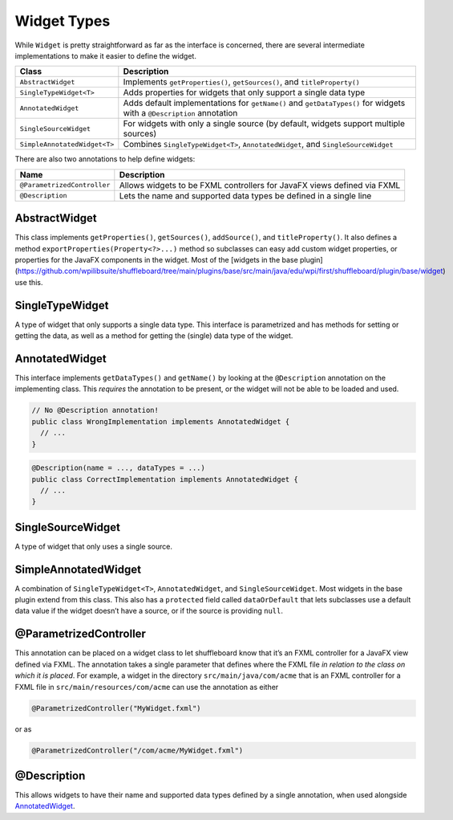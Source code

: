 Widget Types
============

While ``Widget`` is pretty straightforward as far as the interface is concerned, there are several intermediate implementations to make it easier to define the widget.

+-----------------------------------+-----------------------------------+
| Class                             | Description                       |
+===================================+===================================+
| ``AbstractWidget``                | Implements ``getProperties()``,   |
|                                   | ``getSources()``, and             |
|                                   | ``titleProperty()``               |
+-----------------------------------+-----------------------------------+
| ``SingleTypeWidget<T>``           | Adds properties for widgets that  |
|                                   | only support a single data type   |
+-----------------------------------+-----------------------------------+
| ``AnnotatedWidget``               | Adds default implementations for  |
|                                   | ``getName()`` and                 |
|                                   | ``getDataTypes()`` for widgets    |
|                                   | with a ``@Description``           |
|                                   | annotation                        |
+-----------------------------------+-----------------------------------+
| ``SingleSourceWidget``            | For widgets with only a single    |
|                                   | source (by default, widgets       |
|                                   | support multiple sources)         |
+-----------------------------------+-----------------------------------+
| ``SimpleAnnotatedWidget<T>``      | Combines ``SingleTypeWidget<T>``, |
|                                   | ``AnnotatedWidget``, and          |
|                                   | ``SingleSourceWidget``            |
+-----------------------------------+-----------------------------------+

There are also two annotations to help define widgets:

+-----------------------------------+-----------------------------------+
| Name                              | Description                       |
+===================================+===================================+
| ``@ParametrizedController``       | Allows widgets to be FXML         |
|                                   | controllers for JavaFX views      |
|                                   | defined via FXML                  |
+-----------------------------------+-----------------------------------+
| ``@Description``                  | Lets the name and supported data  |
|                                   | types be defined in a single line |
+-----------------------------------+-----------------------------------+

AbstractWidget
--------------

This class implements ``getProperties()``, ``getSources()``, ``addSource()``, and ``titleProperty()``. It also defines a method ``exportProperties(Property<?>...)`` method so subclasses can easy add custom widget properties, or properties for the JavaFX components in the widget. Most of the [widgets in the base plugin](https://github.com/wpilibsuite/shuffleboard/tree/main/plugins/base/src/main/java/edu/wpi/first/shuffleboard/plugin/base/widget) use this.

SingleTypeWidget
----------------

A type of widget that only supports a single data type. This interface is parametrized and has methods for setting or getting the data, as well as a method for getting the (single) data type of the widget.

AnnotatedWidget
---------------

This interface implements ``getDataTypes()`` and ``getName()`` by looking at the ``@Description`` annotation on the implementing class. This *requires* the annotation to be present, or the widget will not be able to be loaded and used.

.. code:: java

   // No @Description annotation!
   public class WrongImplementation implements AnnotatedWidget {
     // ...
   }

.. code:: java

   @Description(name = ..., dataTypes = ...)
   public class CorrectImplementation implements AnnotatedWidget {
     // ...
   }

SingleSourceWidget
------------------

A type of widget that only uses a single source.

SimpleAnnotatedWidget
---------------------

A combination of ``SingleTypeWidget<T>``, ``AnnotatedWidget``, and ``SingleSourceWidget``. Most widgets in the base plugin extend from this class. This also has a ``protected`` field called ``dataOrDefault`` that lets subclasses use a default data value if the widget doesn’t have a source, or if the source is providing ``null``.

@ParametrizedController
-----------------------

This annotation can be placed on a widget class to let shuffleboard know that it’s an FXML controller for a JavaFX view defined via FXML. The annotation takes a single parameter that defines where the FXML file *in relation to the class on which it is placed*. For example, a widget in the directory ``src/main/java/com/acme`` that is an FXML controller for a FXML file in ``src/main/resources/com/acme`` can use the annotation as either

.. code:: java

   @ParametrizedController("MyWidget.fxml")

or as

.. code:: java

   @ParametrizedController("/com/acme/MyWidget.fxml")

@Description
------------

This allows widgets to have their name and supported data types defined by a single annotation, when used alongside `AnnotatedWidget`_.

